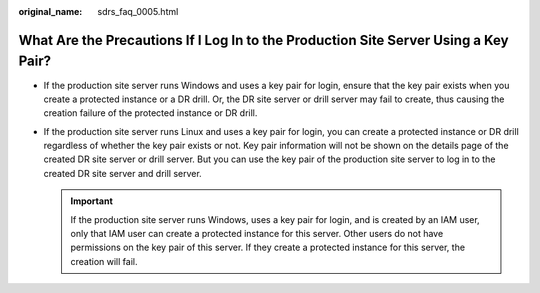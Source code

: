 :original_name: sdrs_faq_0005.html

.. _sdrs_faq_0005:

What Are the Precautions If I Log In to the Production Site Server Using a Key Pair?
====================================================================================

-  If the production site server runs Windows and uses a key pair for login, ensure that the key pair exists when you create a protected instance or a DR drill. Or, the DR site server or drill server may fail to create, thus causing the creation failure of the protected instance or DR drill.
-  If the production site server runs Linux and uses a key pair for login, you can create a protected instance or DR drill regardless of whether the key pair exists or not. Key pair information will not be shown on the details page of the created DR site server or drill server. But you can use the key pair of the production site server to log in to the created DR site server and drill server.

   .. important::

      If the production site server runs Windows, uses a key pair for login, and is created by an IAM user, only that IAM user can create a protected instance for this server. Other users do not have permissions on the key pair of this server. If they create a protected instance for this server, the creation will fail.
